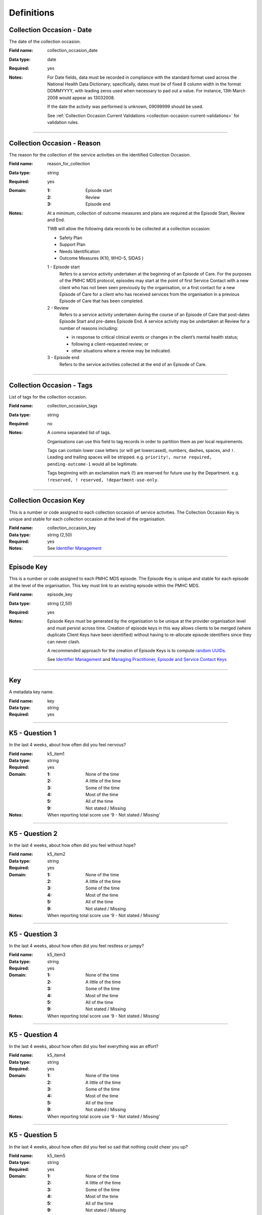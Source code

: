 Definitions
-----------

.. _dfn-collection_occasion_date:

Collection Occasion - Date
^^^^^^^^^^^^^^^^^^^^^^^^^^

The date of the collection occasion.

:Field name: collection_occasion_date

:Data type: date

:Required: yes

:Notes:
  For Date fields, data must be recorded in compliance with the standard format
  used across the National Health Data Dictionary; specifically, dates must be
  of fixed 8 column width in the format DDMMYYYY, with leading zeros used when
  necessary to pad out a value. For instance, 13th March 2008 would appear as
  13032008.
  
  If the date the activity was performed is unknown, 09099999 should be used.
  
  See :ref:`Collection Occasion Current Validations <collection-occasion-current-validations>` for validation rules.
  

----------

.. _dfn-reason_for_collection:

Collection Occasion - Reason
^^^^^^^^^^^^^^^^^^^^^^^^^^^^

The reason for the collection of the service activities on the identified Collection Occasion.

:Field name: reason_for_collection

:Data type: string

:Required: yes

:Domain:
  :1: Episode start
  :2: Review
  :3: Episode end

:Notes:
  At a minimum, collection of outcome measures and plans are required at the
  Episode Start, Review and End.
  
  TWB will allow the following data records to be collected at a collection occasion:
  
  *	Safety Plan
  *	Support Plan
  *	Needs Identification
  * Outcome Measures (K10, WHO-5, SIDAS )
  
  1 - Episode start
    Refers to a service activity undertaken at the beginning of an Episode of
    Care. For the purposes of the PMHC MDS protocol, episodes may start at the
    point of first Service Contact with a new client who has not been seen
    previously by the organisation, or a first contact for a new Episode of
    Care for a client who has received services from the organisation in a
    previous Episode of Care that has been completed.
  
  2 - Review
    Refers to a service activity undertaken during the course of an Episode of
    Care that post-dates Episode Start and pre-dates Episode End. A service
    activity may be undertaken at Review for a number of reasons including:
  
    - in response to critical clinical events or changes in the client’s mental
      health status;
    - following a client-requested review; or
    - other situations where a review may be indicated.
  
  3 - Episode end
    Refers to the service activities collected at the end of an Episode of Care.
  

----------

.. _dfn-collection_occasion_tags:

Collection Occasion - Tags
^^^^^^^^^^^^^^^^^^^^^^^^^^

List of tags for the collection occasion.

:Field name: collection_occasion_tags

:Data type: string

:Required: no

:Notes:
  A comma separated list of tags.
  
  Organisations can use this field to tag records in order to partition them as
  per local requirements.
  
  Tags can contain lower case letters (or will get lowercased), numbers, dashes,
  spaces, and ``!``. Leading and trailing spaces will be stripped. e.g. ``priority!,
  nurse required, pending-outcome-1`` would all be legitimate.
  
  Tags beginning with an exclamation mark (!) are reserved for future use by the
  Department. e.g. ``!reserved, ! reserved, !department-use-only``.
  

----------

.. _dfn-collection_occasion_key:

Collection Occasion Key
^^^^^^^^^^^^^^^^^^^^^^^

This is a number or code assigned to each collection occasion of service activities. The Collection Occasion Key is unique and stable for each collection occasion at the level of the organisation.

:Field name: collection_occasion_key

:Data type: string (2,50)

:Required: yes

:Notes:
  See `Identifier Management <https://docs.pmhc-mds.com/projects/data-specification/en/v2/identifier-management.html#identifier-management>`_
  

----------

.. _dfn-episode_key:

Episode Key
^^^^^^^^^^^

This is a number or code assigned to each PMHC MDS episode. The Episode Key is unique and stable for each episode at the level of the organisation. This key must link to an existing episode within the PMHC MDS.

:Field name: episode_key

:Data type: string (2,50)

:Required: yes

:Notes:
  Episode Keys must be generated by the organisation to be unique at the provider
  organisation level and must persist across time. Creation of episode keys in
  this way allows clients to be merged (where duplicate Client Keys have been
  identified) without having to re-allocate episode identifiers since they can
  never clash.
  
  A recommended approach for the creation of Episode Keys is to compute `random
  UUIDs <https://en.wikipedia.org/wiki/Universally_unique_identifier>`_.
  
  See `Identifier Management <https://docs.pmhc-mds.com/projects/data-specification/en/v2/identifier-management.html#identifier-management>`_
  and `Managing Practitioner, Episode and Service Contact Keys <https://docs.pmhc-mds.com/projects/data-specification/en/v2/identifier-management.html#managing-practitioner-episode-and-service-contact-keys>`_
  

----------

.. _dfn-key:

Key
^^^

A metadata key name.

:Field name: key

:Data type: string

:Required: yes

----------

.. _dfn-k5_item1:

K5 - Question 1
^^^^^^^^^^^^^^^

In the last 4 weeks, about how often did you feel nervous?

:Field name: k5_item1

:Data type: string

:Required: yes

:Domain:
  :1: None of the time
  :2: A little of the time
  :3: Some of the time
  :4: Most of the time
  :5: All of the time
  :9: Not stated / Missing

:Notes:
  When reporting total score use ‘9 - Not stated / Missing’ 
  

----------

.. _dfn-k5_item2:

K5 - Question 2
^^^^^^^^^^^^^^^

In the last 4 weeks, about how often did you feel without hope?

:Field name: k5_item2

:Data type: string

:Required: yes

:Domain:
  :1: None of the time
  :2: A little of the time
  :3: Some of the time
  :4: Most of the time
  :5: All of the time
  :9: Not stated / Missing

:Notes:
  When reporting total score use ‘9 - Not stated / Missing’ 
  

----------

.. _dfn-k5_item3:

K5 - Question 3
^^^^^^^^^^^^^^^

In the last 4 weeks, about how often did you feel restless or jumpy?

:Field name: k5_item3

:Data type: string

:Required: yes

:Domain:
  :1: None of the time
  :2: A little of the time
  :3: Some of the time
  :4: Most of the time
  :5: All of the time
  :9: Not stated / Missing

:Notes:
  When reporting total score use ‘9 - Not stated / Missing’ 
  

----------

.. _dfn-k5_item4:

K5 - Question 4
^^^^^^^^^^^^^^^

In the last 4 weeks, about how often did you feel everything was an effort?

:Field name: k5_item4

:Data type: string

:Required: yes

:Domain:
  :1: None of the time
  :2: A little of the time
  :3: Some of the time
  :4: Most of the time
  :5: All of the time
  :9: Not stated / Missing

:Notes:
  When reporting total score use ‘9 - Not stated / Missing’ 
  

----------

.. _dfn-k5_item5:

K5 - Question 5
^^^^^^^^^^^^^^^

In the last 4 weeks, about how often did you feel so sad that nothing could cheer you up?

:Field name: k5_item5

:Data type: string

:Required: yes

:Domain:
  :1: None of the time
  :2: A little of the time
  :3: Some of the time
  :4: Most of the time
  :5: All of the time
  :9: Not stated / Missing

:Notes:
  When reporting total score use ‘9 - Not stated / Missing’ 
  

----------

.. _dfn-k5_score:

K5 - Score
^^^^^^^^^^

The overall K5 score.

:Field name: k5_score

:Data type: integer

:Required: yes

:Domain:
  5 - 25, 99 = Not stated / Missing

:Notes:
  The K5 Total score is based on the sum of K5 item 1 through 5 (range: 5-25).
  
  The Total score is computed as the sum of the item scores. If any item has not
  been completed (that is, has not been coded 1, 2, 3, 4, 5), it is excluded from
  the calculation and not counted as a valid item. If any item is missing, the
  Total Score is set as missing.
  
  For the Total score, the missing value used should be 99.
  
  When reporting individual item scores use ‘99 - Not stated / Missing’
  

----------

.. _dfn-k5_tags:

K5 - Tags
^^^^^^^^^

List of tags for the collection occasion.

:Field name: k5_tags

:Data type: string

:Required: no

:Notes:
  A comma separated list of tags.
  
  Organisations can use this field to tag records in order to partition them as
  per local requirements.
  
  Tags can contain lower case letters (or will get lowercased), numbers, dashes,
  spaces, and ``!``. Leading and trailing spaces will be stripped. e.g. ``priority!,
  nurse required, pending-outcome-1`` would all be legitimate.
  
  Tags beginning with an exclamation mark (!) are reserved for future use by the
  Department. e.g. ``!reserved, ! reserved, !department-use-only``.
  

----------

.. _dfn-k10p_item1:

K10+ - Question 1
^^^^^^^^^^^^^^^^^

In the past 4 weeks, about how often did you feel tired out for no good reason?

:Field name: k10p_item1

:Data type: string

:Required: yes

:Domain:
  :1: None of the time
  :2: A little of the time
  :3: Some of the time
  :4: Most of the time
  :5: All of the time
  :9: Not stated / Missing

:Notes:
  When reporting total score use ‘9 - Not stated / Missing’ 
  

----------

.. _dfn-k10p_item2:

K10+ - Question 2
^^^^^^^^^^^^^^^^^

In the past 4 weeks, about how often did you feel nervous?

:Field name: k10p_item2

:Data type: string

:Required: yes

:Domain:
  :1: None of the time
  :2: A little of the time
  :3: Some of the time
  :4: Most of the time
  :5: All of the time
  :9: Not stated / Missing

:Notes:
  When reporting total score use ‘9 - Not stated / Missing’ 
  

----------

.. _dfn-k10p_item3:

K10+ - Question 3
^^^^^^^^^^^^^^^^^

In the past 4 weeks, about how often did you feel so nervous that nothing could calm you down?

:Field name: k10p_item3

:Data type: string

:Required: yes

:Domain:
  :1: None of the time
  :2: A little of the time
  :3: Some of the time
  :4: Most of the time
  :5: All of the time
  :9: Not stated / Missing

:Notes:
  When reporting total score use ‘9 - Not stated / Missing’ 
  

----------

.. _dfn-k10p_item4:

K10+ - Question 4
^^^^^^^^^^^^^^^^^

In the past 4 weeks, how often did you feel hopeless?

:Field name: k10p_item4

:Data type: string

:Required: yes

:Domain:
  :1: None of the time
  :2: A little of the time
  :3: Some of the time
  :4: Most of the time
  :5: All of the time
  :9: Not stated / Missing

:Notes:
  When reporting total score use ‘9 - Not stated / Missing’ 
  

----------

.. _dfn-k10p_item5:

K10+ - Question 5
^^^^^^^^^^^^^^^^^

In the past 4 weeks, how often did you feel restless or fidgety?

:Field name: k10p_item5

:Data type: string

:Required: yes

:Domain:
  :1: None of the time
  :2: A little of the time
  :3: Some of the time
  :4: Most of the time
  :5: All of the time
  :9: Not stated / Missing

:Notes:
  When reporting total score use ‘9 - Not stated / Missing’ 
  

----------

.. _dfn-k10p_item6:

K10+ - Question 6
^^^^^^^^^^^^^^^^^

In the past 4 weeks, how often did you feel so restless you could not sit still?

:Field name: k10p_item6

:Data type: string

:Required: yes

:Domain:
  :1: None of the time
  :2: A little of the time
  :3: Some of the time
  :4: Most of the time
  :5: All of the time
  :9: Not stated / Missing

:Notes:
  When reporting total score use ‘9 - Not stated / Missing’ 
  

----------

.. _dfn-k10p_item7:

K10+ - Question 7
^^^^^^^^^^^^^^^^^

In the past 4 weeks, how often did you feel depressed?

:Field name: k10p_item7

:Data type: string

:Required: yes

:Domain:
  :1: None of the time
  :2: A little of the time
  :3: Some of the time
  :4: Most of the time
  :5: All of the time
  :9: Not stated / Missing

:Notes:
  When reporting total score use ‘9 - Not stated / Missing’ 
  

----------

.. _dfn-k10p_item8:

K10+ - Question 8
^^^^^^^^^^^^^^^^^

In the past 4 weeks, how often did you feel that everything was an effort?

:Field name: k10p_item8

:Data type: string

:Required: yes

:Domain:
  :1: None of the time
  :2: A little of the time
  :3: Some of the time
  :4: Most of the time
  :5: All of the time
  :9: Not stated / Missing

:Notes:
  When reporting total score use ‘9 - Not stated / Missing’ 
  

----------

.. _dfn-k10p_item9:

K10+ - Question 9
^^^^^^^^^^^^^^^^^

In the past 4 weeks, how often did you feel so sad that nothing could cheer you up?

:Field name: k10p_item9

:Data type: string

:Required: yes

:Domain:
  :1: None of the time
  :2: A little of the time
  :3: Some of the time
  :4: Most of the time
  :5: All of the time
  :9: Not stated / Missing

:Notes:
  When reporting total score use ‘9 - Not stated / Missing’ 
  

----------

.. _dfn-k10p_item10:

K10+ - Question 10
^^^^^^^^^^^^^^^^^^

In the past 4 weeks, how often did you feel worthless?

:Field name: k10p_item10

:Data type: string

:Required: yes

:Domain:
  :1: None of the time
  :2: A little of the time
  :3: Some of the time
  :4: Most of the time
  :5: All of the time
  :9: Not stated / Missing

:Notes:
  When reporting total score use ‘9 - Not stated / Missing’ 
  

----------

.. _dfn-k10p_item11:

K10+ - Question 11
^^^^^^^^^^^^^^^^^^

In the past four weeks, how many days were you totally unable to work, study or manage your day to day activities because of these feelings?

:Field name: k10p_item11

:Data type: integer

:Required: yes

:Domain:
  0 - 28, 99 = Not stated / Missing

:Notes:
  When the client's responses to Q1-10 are all recorded as 1 'None of the time', 
  they are not required to answer questions 11-14. Where this question has not been
  answered a response of '99 - Not stated / Missing' should be selected.
  

----------

.. _dfn-k10p_item12:

K10+ - Question 12
^^^^^^^^^^^^^^^^^^

Aside from those days, in the past four weeks, how many days were you able to work or study or manage your day to day activities, but had to cut down on what you did because of these feelings?

:Field name: k10p_item12

:Data type: integer

:Required: yes

:Domain:
  0 - 28, 99 = Not stated / Missing

:Notes:
  When the client's responses to Q1-10 are all recorded as 1 'None of the time',
  they are not required to answer questions 11-14. Where this question has not been
  answered a response of '99 - Not stated / Missing' should be selected.
  

----------

.. _dfn-k10p_item13:

K10+ - Question 13
^^^^^^^^^^^^^^^^^^

In the past four weeks, how many times have you seen a doctor or any other health professional about these feelings?

:Field name: k10p_item13

:Data type: integer

:Required: yes

:Domain:
  0 - 89, 99 = Not stated / Missing

:Notes:
  When the client's responses to Q1-10 are all recorded as 1 'None of the time',
  they are not required to answer questions 11-14. Where this question has not been
  answered a response of '99 - Not stated / Missing' should be selected.
  

----------

.. _dfn-k10p_item14:

K10+ - Question 14
^^^^^^^^^^^^^^^^^^

In the past four weeks, how often have physical health problems been the main cause of these feelings?

:Field name: k10p_item14

:Data type: string

:Required: yes

:Domain:
  :1: None of the time
  :2: A little of the time
  :3: Some of the time
  :4: Most of the time
  :5: All of the time
  :9: Not stated / Missing

:Notes:
  When the client's responses to Q1-10 are all recorded as 1 'None of the time',
  they are not required to answer questions 11-14. Where this question has not been
  answered a response of '99 - Not stated / Missing' should be selected.
  

----------

.. _dfn-k10p_score:

K10+ - Score
^^^^^^^^^^^^

The overall K10 score.

:Field name: k10p_score

:Data type: integer

:Required: yes

:Domain:
  10 - 50, 99 = Not stated / Missing

:Notes:
  The K10 Total score is based on the sum of K10 item 01 through 10 (range: 10-50).
  Items 11 through 14 are excluded from the total because they are separate
  measures of disability associated with the problems referred to in the preceding
  ten items.
  
  The Total score is computed as the sum of the scores for items 1 to 10. If any
  item has not been completed (that is, has not been coded 1, 2, 3, 4, 5), it is
  excluded from the total with the proviso that a competed K10 with more than one
  missing item is regarded as invalid.
  
  If more than one item of items 1 to 10 are missing, the Total Score is set as
  missing. Where this is the case, the missing value used should be 99.
  
  When reporting individual item scores use ‘99 - Not stated / Missing’.
  

----------

.. _dfn-k10p_tags:

K10+ - Tags
^^^^^^^^^^^

List of tags for the collection occasion.

:Field name: k10p_tags

:Data type: string

:Required: no

:Notes:
  A comma separated list of tags.
  
  Organisations can use this field to tag records in order to partition them as
  per local requirements.
  
  Tags can contain lower case letters (or will get lowercased), numbers, dashes,
  spaces, and ``!``. Leading and trailing spaces will be stripped. e.g. ``priority!,
  nurse required, pending-outcome-1`` would all be legitimate.
  
  Tags beginning with an exclamation mark (!) are reserved for future use by the
  Department. e.g. ``!reserved, ! reserved, !department-use-only``.
  

----------

.. _dfn-measure_key:

Measure Key
^^^^^^^^^^^

This is a number or code assigned to each instance of a measure. The Measure Key is unique and stable for each instance of a measure at the level of the organisation.

:Field name: measure_key

:Data type: string (2,50)

:Required: yes

:Notes:
  See `Identifier Management <https://docs.pmhc-mds.com/projects/data-specification/en/v2/identifier-management.html#identifier-management>`_
  

----------

.. _dfn-organisation_path:

Organisation Path
^^^^^^^^^^^^^^^^^

A sequence of colon separated Organisation Keys that fully specifies the Provider Organisation providing a service to the client.

:Field name: organisation_path

:Data type: string

:Required: yes

:Notes:
  A combination of the Primary Health Network's (PHN's) Organisation Key and the
  Provider Organisation's Organisation Key separated by a colon.
  
  Here is an example organisation structure showing the Organisation Path for each organisation:
  
  +------------------+-------------------------------+---------------------------------------------+----------------------------+-------------------+
  | Organisation Key | Organisation Name             | Organisation Type                           | Commissioning Organisation | Organisation Path |
  +==================+===============================+=============================================+============================+===================+
  | PHN999           | Test PHN                      | Primary Health Network                      | None                       | PHN999            |
  +------------------+-------------------------------+---------------------------------------------+----------------------------+-------------------+
  | PO101            | Test Provider Organisation    | Private Allied Health Professional Practice | PHN999                     | PHN999:PO101      |
  +------------------+-------------------------------+---------------------------------------------+----------------------------+-------------------+
  

----------

.. _dfn-practitioner_key:

Practitioner Key
^^^^^^^^^^^^^^^^

A unique identifier for a practitioner within the provider organisation.

:Field name: practitioner_key

:Data type: string (2,50)

:Required: yes

----------

.. _dfn-sdq_version:

SDQ Collection Occasion - Version
^^^^^^^^^^^^^^^^^^^^^^^^^^^^^^^^^

The version of the SDQ collected.

:Field name: sdq_version

:Data type: string

:Required: yes

:Domain:
  :PC101: Parent Report Measure 4-10 yrs, Baseline version, Australian Version 1
  :PC201: Parent Report Measure 4-10 yrs, Follow Up version, Australian Version 1
  :PY101: Parent Report Measure 11-17 yrs, Baseline version, Australian Version 1
  :PY201: Parent Report Measure 11-17 yrs, Follow Up version, Australian Version 1
  :YR101: Self report Version, 11-17 years, Baseline version, Australian Version 1
  :YR201: Self report Version, 11-17 years, Follow Up version, Australian Version 1

:Notes:
  Domain values align with those collected in the NOCC dataset as defined at
  https://webval.validator.com.au/spec/NOCC/current/SDQ/SDQVer
  

----------

.. _dfn-sdq_conduct_problem:

SDQ - Conduct Problem Scale
^^^^^^^^^^^^^^^^^^^^^^^^^^^


:Field name: sdq_conduct_problem

:Data type: integer

:Required: yes

:Domain:
  0 - 10, 99 = Not stated / Missing

:Notes:
  See `SDQ items and Scale Summary scores <https://docs.pmhc-mds.com/projects/data-specification/en/latest/data-model-and-specifications.html#scoring-the-sdq>`_ for instructions on scoring the Conduct Problem Scale.
  
  When reporting individual item scores use ‘99 - Not stated / Missing’.
  

----------

.. _dfn-sdq_emotional_symptoms:

SDQ - Emotional Symptoms Scale
^^^^^^^^^^^^^^^^^^^^^^^^^^^^^^


:Field name: sdq_emotional_symptoms

:Data type: integer

:Required: yes

:Domain:
  0 - 10, 99 = Not stated / Missing

:Notes:
  See `SDQ items and Scale Summary scores <https://docs.pmhc-mds.com/projects/data-specification/en/latest/data-model-and-specifications.html#scoring-the-sdq>`_ for instructions on scoring the Emotional Symptoms Scale.
  
  When reporting individual item scores use ‘99 - Not stated / Missing’.
  

----------

.. _dfn-sdq_hyperactivity:

SDQ - Hyperactivity Scale
^^^^^^^^^^^^^^^^^^^^^^^^^


:Field name: sdq_hyperactivity

:Data type: integer

:Required: yes

:Domain:
  0 - 10, 99 = Not stated / Missing

:Notes:
  See `SDQ items and Scale Summary scores <https://docs.pmhc-mds.com/projects/data-specification/en/latest/data-model-and-specifications.html#scoring-the-sdq>`_ for instructions on scoring the Hyperactivity Scale.
  
  When reporting individual item scores use ‘99 - Not stated / Missing’.
  

----------

.. _dfn-sdq_impact:

SDQ - Impact Score
^^^^^^^^^^^^^^^^^^


:Field name: sdq_impact

:Data type: integer

:Required: yes

:Domain:
  0 - 10, 99 = Not stated / Missing

:Notes:
  See `SDQ items and Scale Summary scores <https://docs.pmhc-mds.com/projects/data-specification/en/latest/data-model-and-specifications.html#scoring-the-sdq>`_ for instructions on scoring the Impact Score.
  
  When reporting individual item scores use ‘99 - Not stated / Missing’.
  

----------

.. _dfn-sdq_peer_problem:

SDQ - Peer Problem Scale
^^^^^^^^^^^^^^^^^^^^^^^^


:Field name: sdq_peer_problem

:Data type: integer

:Required: yes

:Domain:
  0 - 10, 99 = Not stated / Missing

:Notes:
  See `SDQ items and Scale Summary scores <https://docs.pmhc-mds.com/projects/data-specification/en/latest/data-model-and-specifications.html#scoring-the-sdq>`_ for instructions on scoring the Peer Problem Scale.
  
  When reporting individual item scores use ‘99 - Not stated / Missing’.
  

----------

.. _dfn-sdq_prosocial:

SDQ - Prosocial Scale
^^^^^^^^^^^^^^^^^^^^^


:Field name: sdq_prosocial

:Data type: integer

:Required: yes

:Domain:
  0 - 10, 99 = Not stated / Missing

:Notes:
  See `SDQ items and Scale Summary scores <https://docs.pmhc-mds.com/projects/data-specification/en/latest/data-model-and-specifications.html#scoring-the-sdq>`_ for instructions on scoring the Prosocial Scale.
  
  When reporting individual item scores use ‘99 - Not stated / Missing’.
  

----------

.. _dfn-sdq_item1:

SDQ - Question 1
^^^^^^^^^^^^^^^^

Parent Report: Considerate of other people's feelings.

Youth Self Report: I try to be nice to other people. I care about their feelings.

:Field name: sdq_item1

:Data type: string

:Required: yes

:Domain:
  :0: Not True
  :1: Somewhat True
  :2: Certainly True
  :7: Unable to rate (insufficient information)
  :9: Not stated / Missing

:Notes:
  Required Versions: All
  
  When reporting subscale and total scores use ‘9 - Not stated / Missing’.
  

----------

.. _dfn-sdq_item2:

SDQ - Question 2
^^^^^^^^^^^^^^^^

Parent Report: Restless, overactive, cannot stay still for long.

Youth Self Report: I am restless, I cannot stay still for long.

:Field name: sdq_item2

:Data type: string

:Required: yes

:Domain:
  :0: Not True
  :1: Somewhat True
  :2: Certainly True
  :7: Unable to rate (insufficient information)
  :9: Not stated / Missing

:Notes:
  Required Versions: All
  
  When reporting subscale and total scores use ‘9 - Not stated / Missing’.
  

----------

.. _dfn-sdq_item3:

SDQ - Question 3
^^^^^^^^^^^^^^^^

Parent Report: Often complains of headaches, stomach-aches or sickness.

Youth Self Report: I get a lot of headaches, stomach-aches or sickness.

:Field name: sdq_item3

:Data type: string

:Required: yes

:Domain:
  :0: Not True
  :1: Somewhat True
  :2: Certainly True
  :7: Unable to rate (insufficient information)
  :9: Not stated / Missing

:Notes:
  Required Versions: All
  
  When reporting subscale and total scores use ‘9 - Not stated / Missing’.
  

----------

.. _dfn-sdq_item4:

SDQ - Question 4
^^^^^^^^^^^^^^^^

Parent Report: Shares readily with other children {for example toys, treats, pencils} / young people {for example CDs, games, food}.

Youth Self Report: I usually share with others, for examples CDs, games, food.

:Field name: sdq_item4

:Data type: string

:Required: yes

:Domain:
  :0: Not True
  :1: Somewhat True
  :2: Certainly True
  :7: Unable to rate (insufficient information)
  :9: Not stated / Missing

:Notes:
  Required Versions: All
  
  When reporting subscale and total scores use ‘9 - Not stated / Missing’.
  

----------

.. _dfn-sdq_item5:

SDQ - Question 5
^^^^^^^^^^^^^^^^

Parent Report: Often loses temper.

Youth Self Report: I get very angry and often lose my temper.

:Field name: sdq_item5

:Data type: string

:Required: yes

:Domain:
  :0: Not True
  :1: Somewhat True
  :2: Certainly True
  :7: Unable to rate (insufficient information)
  :9: Not stated / Missing

:Notes:
  Required Versions: All
  
  When reporting subscale and total scores use ‘9 - Not stated / Missing’.
  

----------

.. _dfn-sdq_item6:

SDQ - Question 6
^^^^^^^^^^^^^^^^

Parent Report: {Rather solitary, prefers to play alone} / {would rather be alone than with other young people}.

Youth Self Report: I would rather be alone than with people of my age.

:Field name: sdq_item6

:Data type: string

:Required: yes

:Domain:
  :0: Not True
  :1: Somewhat True
  :2: Certainly True
  :7: Unable to rate (insufficient information)
  :9: Not stated / Missing

:Notes:
  Required Versions: All
  
  When reporting subscale and total scores use ‘9 - Not stated / Missing’.
  

----------

.. _dfn-sdq_item7:

SDQ - Question 7
^^^^^^^^^^^^^^^^

Parent Report: {Generally well behaved} / {Usually does what adults requests}.

Youth Self Report: I usually do as I am told.

:Field name: sdq_item7

:Data type: string

:Required: yes

:Domain:
  :0: Not True
  :1: Somewhat True
  :2: Certainly True
  :7: Unable to rate (insufficient information)
  :9: Not stated / Missing

:Notes:
  Required Versions: All
  
  When reporting subscale and total scores use ‘9 - Not stated / Missing’.
  

----------

.. _dfn-sdq_item8:

SDQ - Question 8
^^^^^^^^^^^^^^^^

Parent Report: Many worries or often seems worried.

Youth Self Report: I worry a lot.

:Field name: sdq_item8

:Data type: string

:Required: yes

:Domain:
  :0: Not True
  :1: Somewhat True
  :2: Certainly True
  :7: Unable to rate (insufficient information)
  :9: Not stated / Missing

:Notes:
  Required Versions: All
  
  When reporting subscale and total scores use ‘9 - Not stated / Missing’.
  

----------

.. _dfn-sdq_item9:

SDQ - Question 9
^^^^^^^^^^^^^^^^

Parent Report: Helpful if someone is hurt, upset or feeling ill.

Youth Self Report: I am helpful if someone is hurt, upset or feeling ill.

:Field name: sdq_item9

:Data type: string

:Required: yes

:Domain:
  :0: Not True
  :1: Somewhat True
  :2: Certainly True
  :7: Unable to rate (insufficient information)
  :9: Not stated / Missing

:Notes:
  Required Versions: All
  
  When reporting subscale and total scores use ‘9 - Not stated / Missing’.
  

----------

.. _dfn-sdq_item10:

SDQ - Question 10
^^^^^^^^^^^^^^^^^

Parent Report: Constantly fidgeting or squirming.

Youth Self Report: I am constantly fidgeting or squirming.

:Field name: sdq_item10

:Data type: string

:Required: yes

:Domain:
  :0: Not True
  :1: Somewhat True
  :2: Certainly True
  :7: Unable to rate (insufficient information)
  :9: Not stated / Missing

:Notes:
  Required Versions: All
  
  When reporting subscale and total scores use ‘9 - Not stated / Missing’.
  

----------

.. _dfn-sdq_item11:

SDQ - Question 11
^^^^^^^^^^^^^^^^^

Parent Report: Has at least one good friend.

Youth Self Report: I have one good friend or more.

:Field name: sdq_item11

:Data type: string

:Required: yes

:Domain:
  :0: Not True
  :1: Somewhat True
  :2: Certainly True
  :7: Unable to rate (insufficient information)
  :9: Not stated / Missing

:Notes:
  Required Versions: All
  
  When reporting subscale and total scores use ‘9 - Not stated / Missing’.
  

----------

.. _dfn-sdq_item12:

SDQ - Question 12
^^^^^^^^^^^^^^^^^

Parent Report: Often fights with other {children} or bullies them / {young people}.

Youth Self Report: I fight a lot. I can make other people do what I want.

:Field name: sdq_item12

:Data type: string

:Required: yes

:Domain:
  :0: Not True
  :1: Somewhat True
  :2: Certainly True
  :7: Unable to rate (insufficient information)
  :9: Not stated / Missing

:Notes:
  Required Versions: All
  
  When reporting subscale and total scores use ‘9 - Not stated / Missing’.
  

----------

.. _dfn-sdq_item13:

SDQ - Question 13
^^^^^^^^^^^^^^^^^

Parent Report: Often unhappy, depressed or tearful.

Youth Self Report: I am often unhappy, depressed or tearful.

:Field name: sdq_item13

:Data type: string

:Required: yes

:Domain:
  :0: Not True
  :1: Somewhat True
  :2: Certainly True
  :7: Unable to rate (insufficient information)
  :9: Not stated / Missing

:Notes:
  Required Versions: All
  
  When reporting subscale and total scores use ‘9 - Not stated / Missing’.
  

----------

.. _dfn-sdq_item14:

SDQ - Question 14
^^^^^^^^^^^^^^^^^

Parent Report: Generally liked by other {children} / {young people}

Youth Self Report: Other people my age generally like me.

:Field name: sdq_item14

:Data type: string

:Required: yes

:Domain:
  :0: Not True
  :1: Somewhat True
  :2: Certainly True
  :7: Unable to rate (insufficient information)
  :9: Not stated / Missing

:Notes:
  Required Versions: All
  
  When reporting subscale and total scores use ‘9 - Not stated / Missing’.
  

----------

.. _dfn-sdq_item15:

SDQ - Question 15
^^^^^^^^^^^^^^^^^

Parent Report: Easily distracted, concentration wanders.

Youth Self Report: I am easily distracted, I find it difficult to concentrate.

:Field name: sdq_item15

:Data type: string

:Required: yes

:Domain:
  :0: Not True
  :1: Somewhat True
  :2: Certainly True
  :7: Unable to rate (insufficient information)
  :9: Not stated / Missing

:Notes:
  Required Versions: All
  
  When reporting subscale and total scores use ‘9 - Not stated / Missing’.
  

----------

.. _dfn-sdq_item16:

SDQ - Question 16
^^^^^^^^^^^^^^^^^

Parent Report: Nervous or {clingy} in new situations, easily loses confidence {omit clingy in PY}.

Youth Self Report: I am nervous in new situations. I easily lose confidence.

:Field name: sdq_item16

:Data type: string

:Required: yes

:Domain:
  :0: Not True
  :1: Somewhat True
  :2: Certainly True
  :7: Unable to rate (insufficient information)
  :9: Not stated / Missing

:Notes:
  Required Versions: All
  
  When reporting subscale and total scores use ‘9 - Not stated / Missing’.
  

----------

.. _dfn-sdq_item17:

SDQ - Question 17
^^^^^^^^^^^^^^^^^

Parent Report: Kind to younger children.

Youth Self Report: I am kind to younger people.

:Field name: sdq_item17

:Data type: string

:Required: yes

:Domain:
  :0: Not True
  :1: Somewhat True
  :2: Certainly True
  :7: Unable to rate (insufficient information)
  :9: Not stated / Missing

:Notes:
  Required Versions: All
  
  When reporting subscale and total scores use ‘9 - Not stated / Missing’.
  

----------

.. _dfn-sdq_item18:

SDQ - Question 18
^^^^^^^^^^^^^^^^^

Parent Report: Often lies or cheats.

Youth Self Report: I am often accused of lying or cheating.

:Field name: sdq_item18

:Data type: string

:Required: yes

:Domain:
  :0: Not True
  :1: Somewhat True
  :2: Certainly True
  :7: Unable to rate (insufficient information)
  :9: Not stated / Missing

:Notes:
  Required Versions: All
  
  When reporting subscale and total scores use ‘9 - Not stated / Missing’.
  

----------

.. _dfn-sdq_item19:

SDQ - Question 19
^^^^^^^^^^^^^^^^^

Parent Report: Picked on or bullied by {children} / {youth}.

Youth Self Report: Other children or young people pick on me or bully me.

:Field name: sdq_item19

:Data type: string

:Required: yes

:Domain:
  :0: Not True
  :1: Somewhat True
  :2: Certainly True
  :7: Unable to rate (insufficient information)
  :9: Not stated / Missing

:Notes:
  Required Versions: All
  
  When reporting subscale and total scores use ‘9 - Not stated / Missing’.
  

----------

.. _dfn-sdq_item20:

SDQ - Question 20
^^^^^^^^^^^^^^^^^

Parent Report: Often volunteers to help others (parents, teachers, {other} children) / Omit 'other' in PY.

Youth Self Report: I often volunteer to help others (parents, teachers, children).

:Field name: sdq_item20

:Data type: string

:Required: yes

:Domain:
  :0: Not True
  :1: Somewhat True
  :2: Certainly True
  :7: Unable to rate (insufficient information)
  :9: Not stated / Missing

:Notes:
  Required Versions: All
  
  When reporting subscale and total scores use ‘9 - Not stated / Missing’.
  

----------

.. _dfn-sdq_item21:

SDQ - Question 21
^^^^^^^^^^^^^^^^^

Parent Report: Thinks things out before acting.

Youth Self Report: I think before I do things.

:Field name: sdq_item21

:Data type: string

:Required: yes

:Domain:
  :0: Not True
  :1: Somewhat True
  :2: Certainly True
  :7: Unable to rate (insufficient information)
  :9: Not stated / Missing

:Notes:
  Required Versions: All
  
  When reporting subscale and total scores use ‘9 - Not stated / Missing’.
  

----------

.. _dfn-sdq_item22:

SDQ - Question 22
^^^^^^^^^^^^^^^^^

Parent Report: Steals from home, school or elsewhere.

Youth Self Report: I take things that are not mine from home, school or elsewhere.

:Field name: sdq_item22

:Data type: string

:Required: yes

:Domain:
  :0: Not True
  :1: Somewhat True
  :2: Certainly True
  :7: Unable to rate (insufficient information)
  :9: Not stated / Missing

:Notes:
  Required Versions: All
  
  When reporting subscale and total scores use ‘9 - Not stated / Missing’.
  

----------

.. _dfn-sdq_item23:

SDQ - Question 23
^^^^^^^^^^^^^^^^^

Parent Report: Gets along better with adults than with other {children} / {youth}.

Youth Self Report: I get along better with adults than with people my own age.

:Field name: sdq_item23

:Data type: string

:Required: yes

:Domain:
  :0: Not True
  :1: Somewhat True
  :2: Certainly True
  :7: Unable to rate (insufficient information)
  :9: Not stated / Missing

:Notes:
  Required Versions: All
  
  When reporting subscale and total scores use ‘9 - Not stated / Missing’.
  

----------

.. _dfn-sdq_item24:

SDQ - Question 24
^^^^^^^^^^^^^^^^^

Parent Report: Many fears, easily scared.

Youth Self Report: I have many fears, I am easily scared.

:Field name: sdq_item24

:Data type: string

:Required: yes

:Domain:
  :0: Not True
  :1: Somewhat True
  :2: Certainly True
  :7: Unable to rate (insufficient information)
  :9: Not stated / Missing

:Notes:
  Required Versions: All
  
  When reporting subscale and total scores use ‘9 - Not stated / Missing’.
  

----------

.. _dfn-sdq_item25:

SDQ - Question 25
^^^^^^^^^^^^^^^^^

Parent Report: Good attention span sees chores or homework through to the end.

Youth Self Report: I finish the work I'm doing. My attention is good.

:Field name: sdq_item25

:Data type: string

:Required: yes

:Domain:
  :0: Not True
  :1: Somewhat True
  :2: Certainly True
  :7: Unable to rate (insufficient information)
  :9: Not stated / Missing

:Notes:
  Required Versions: All
  
  When reporting subscale and total scores use ‘9 - Not stated / Missing’.
  

----------

.. _dfn-sdq_item26:

SDQ - Question 26
^^^^^^^^^^^^^^^^^

Parent Report: Overall, do you think that your child has difficulties in any of the following areas: emotions, concentration, behaviour or being able to get along with other people?

Youth Self Report: Overall, do you think that you have difficulties in any of the following areas: emotions, concentration, behaviour or being able to get along with other people?

:Field name: sdq_item26

:Data type: string

:Required: yes

:Domain:
  :0: No
  :1: Yes - minor difficulties
  :2: Yes - definite difficulties
  :3: Yes - severe difficulties
  :7: Unable to rate (insufficient information)
  :9: Not stated / Missing

:Notes:
  Required Versions: All
  
  When reporting subscale and total scores use ‘9 - Not stated / Missing’.
  

----------

.. _dfn-sdq_item27:

SDQ - Question 27
^^^^^^^^^^^^^^^^^

Parent Report: How long have these difficulties been present?

Youth Self Report: How long have these difficulties been present?

:Field name: sdq_item27

:Data type: string

:Required: yes

:Domain:
  :0: Less than a month
  :1: 1-5 months
  :2: 6-12 months
  :3: Over a year
  :7: Unable to rate (insufficient information)
  :8: Not applicable (collection not required - item not included in the version collected, or SDQ Item 26 = 0)
  :9: Not stated / Missing

:Notes:
  Required Versions:
  - PC101
  - PY101
  - YR101
  
  When reporting subscale and total scores use ‘9 - Not stated / Missing’.
  

----------

.. _dfn-sdq_item28:

SDQ - Question 28
^^^^^^^^^^^^^^^^^

Parent Report: Do the difficulties upset or distress your child?

Youth Self Report: Do the difficulties upset or distress you?

:Field name: sdq_item28

:Data type: string

:Required: yes

:Domain:
  :0: Not at all
  :1: A little
  :2: A medium amount
  :3: A great deal
  :7: Unable to rate (insufficient information)
  :8: Not applicable (collection not required - item not included in the version collected, or SDQ Item 26 = 0)
  :9: Not stated / Missing

:Notes:
  Required Versions: All
  
  When reporting subscale and total scores use ‘9 - Not stated / Missing’.
  

----------

.. _dfn-sdq_item29:

SDQ - Question 29
^^^^^^^^^^^^^^^^^

Parent Report: Do the difficulties interfere with your child's everyday life in the following areas? HOME LIFE.

Youth Self Report: Do the difficulties interfere with your everyday life in the following areas? HOME LIFE.

:Field name: sdq_item29

:Data type: string

:Required: yes

:Domain:
  :0: Not at all
  :1: A little
  :2: A medium amount
  :3: A great deal
  :7: Unable to rate (insufficient information)
  :8: Not applicable (collection not required - item not included in the version collected, or SDQ Item 26 = 0)
  :9: Not stated / Missing

:Notes:
  Required Versions: All
  
  When reporting subscale and total scores use ‘9 - Not stated / Missing’.
  

----------

.. _dfn-sdq_item30:

SDQ - Question 30
^^^^^^^^^^^^^^^^^

Parent Report: Do the difficulties interfere with your child's everyday life in the following areas? FRIENDSHIPS.

Youth Self Report: Do the difficulties interfere with your everyday life in the following areas? FRIENDSHIPS.

:Field name: sdq_item30

:Data type: string

:Required: yes

:Domain:
  :0: Not at all
  :1: A little
  :2: A medium amount
  :3: A great deal
  :7: Unable to rate (insufficient information)
  :8: Not applicable (collection not required - item not included in the version collected, or SDQ Item 26 = 0)
  :9: Not stated / Missing

:Notes:
  Required Versions: All
  
  When reporting subscale and total scores use ‘9 - Not stated / Missing’.
  

----------

.. _dfn-sdq_item31:

SDQ - Question 31
^^^^^^^^^^^^^^^^^

Parent Report: Do the difficulties interfere with your child's everyday life in the following areas? CLASSROOM LEARNING.

Youth Self Report: Do the difficulties interfere with your everyday life in the following areas? CLASSROOM LEARNING

:Field name: sdq_item31

:Data type: string

:Required: yes

:Domain:
  :0: Not at all
  :1: A little
  :2: A medium amount
  :3: A great deal
  :7: Unable to rate (insufficient information)
  :8: Not applicable (collection not required - item not included in the version collected, or SDQ Item 26 = 0)
  :9: Not stated / Missing

:Notes:
  Required Versions: All
  
  When reporting subscale and total scores use ‘9 - Not stated / Missing’.
  

----------

.. _dfn-sdq_item32:

SDQ - Question 32
^^^^^^^^^^^^^^^^^

Parent Report: Do the difficulties interfere with your child's everyday life in the following areas? LEISURE ACTIVITIES.

Youth Self Report: Do the difficulties interfere with your everyday life in the following areas? LEISURE ACTIVITIES.

:Field name: sdq_item32

:Data type: string

:Required: yes

:Domain:
  :0: Not at all
  :1: A little
  :2: A medium amount
  :3: A great deal
  :7: Unable to rate (insufficient information)
  :8: Not applicable (collection not required - item not included in the version collected, or SDQ Item 26 = 0)
  :9: Not stated / Missing

:Notes:
  Required Versions: All
  
  When reporting subscale and total scores use ‘9 - Not stated / Missing’.
  

----------

.. _dfn-sdq_item33:

SDQ - Question 33
^^^^^^^^^^^^^^^^^

Parent Report: Do the difficulties put a burden on you or the family as a whole?

Youth Self Report: Do the difficulties make it harder for those around you (family, friends, teachers, etc)?

:Field name: sdq_item33

:Data type: string

:Required: yes

:Domain:
  :0: Not at all
  :1: A little
  :2: A medium amount
  :3: A great deal
  :7: Unable to rate (insufficient information)
  :8: Not applicable (collection not required - item not included in the version collected, or SDQ Item 26 = 0)
  :9: Not stated / Missing

:Notes:
  Required Versions: All
  
  When reporting subscale and total scores use ‘9 - Not stated / Missing’.
  

----------

.. _dfn-sdq_item34:

SDQ - Question 34
^^^^^^^^^^^^^^^^^

Parent Report: Since coming to the services, are your child's problems:

Youth Self Report: 'Since coming to the service, are your problems:

:Field name: sdq_item34

:Data type: string

:Required: yes

:Domain:
  :0: Much worse
  :1: A bit worse
  :2: About the same
  :3: A bit better
  :4: Much better
  :7: Unable to rate (insufficient information)
  :8: Not applicable (collection not required - item not included in the version collected, or SDQ Item 26 = 0)
  :9: Not stated / Missing

:Notes:
  Required Versions:
  
  - PC201
  - PY201
  - YR201
  
  When reporting subscale and total scores use ‘9 - Not stated / Missing’.
  

----------

.. _dfn-sdq_item35:

SDQ - Question 35
^^^^^^^^^^^^^^^^^

Has coming to the service been helpful in other ways eg. providing information or making the problems bearable?

:Field name: sdq_item35

:Data type: string

:Required: yes

:Domain:
  :0: Not at all
  :1: A little
  :2: A medium amount
  :3: A great deal
  :7: Unable to rate (insufficient information)
  :8: Not applicable (collection not required - item not included in the version collected, or SDQ Item 26 = 0)
  :9: Not stated / Missing

:Notes:
  Required Versions:
  
  - PC201
  - PY201
  - YR201
  
  When reporting subscale and total scores use ‘9 - Not stated / Missing’.
  

----------

.. _dfn-sdq_item36:

SDQ - Question 36
^^^^^^^^^^^^^^^^^

Over the last 6 months have your child's teachers complained of fidgetiness, restlessness or overactivity?

:Field name: sdq_item36

:Data type: string

:Required: yes

:Domain:
  :0: No
  :1: A little
  :2: A lot
  :7: Unable to rate (insufficient information)
  :8: Not applicable (collection not required - item not included in the version collected, or SDQ Item 26 = 0)
  :9: Not stated / Missing

:Notes:
  Required Versions:
  
  - PC101
  - PY101
  
  When reporting subscale and total scores use ‘9 - Not stated / Missing’.
  

----------

.. _dfn-sdq_item37:

SDQ - Question 37
^^^^^^^^^^^^^^^^^

Over the last 6 months have your child's teachers complained of poor concentration or being easily distracted?

:Field name: sdq_item37

:Data type: string

:Required: yes

:Domain:
  :0: No
  :1: A little
  :2: A lot
  :7: Unable to rate (insufficient information)
  :8: Not applicable (collection not required - item not included in the version collected, or SDQ Item 26 = 0)
  :9: Not stated / Missing

:Notes:
  Required Versions:
  
  - PC101
  - PY101
  
  When reporting subscale and total scores use ‘9 - Not stated / Missing’.
  

----------

.. _dfn-sdq_item38:

SDQ - Question 38
^^^^^^^^^^^^^^^^^

Over the last 6 months have your child's teachers complained of acting without thinking, frequently butting in, or not waiting for his or her turn?

:Field name: sdq_item38

:Data type: string

:Required: yes

:Domain:
  :0: No
  :1: A little
  :2: A lot
  :7: Unable to rate (insufficient information)
  :8: Not applicable (collection not required - item not included in the version collected, or SDQ Item 26 = 0)
  :9: Not stated / Missing

:Notes:
  Required Versions:
  
  - PC101
  - PY101
  
  When reporting subscale and total scores use ‘9 - Not stated / Missing’.
  

----------

.. _dfn-sdq_item39:

SDQ - Question 39
^^^^^^^^^^^^^^^^^

Does your family complain about you having problems with overactivity or poor concentration?

:Field name: sdq_item39

:Data type: string

:Required: yes

:Domain:
  :0: No
  :1: A little
  :2: A lot
  :7: Unable to rate (insufficient information)
  :8: Not applicable (collection not required - item not included in the version collected, or SDQ Item 26 = 0)
  :9: Not stated / Missing

:Notes:
  Required Versions:
  
  - YR101
  
  When reporting subscale and total scores use ‘9 - Not stated / Missing’.
  

----------

.. _dfn-sdq_item40:

SDQ - Question 40
^^^^^^^^^^^^^^^^^

Do your teachers complain about you having problems with overactivity or poor concentration?

:Field name: sdq_item40

:Data type: string

:Required: yes

:Domain:
  :0: No
  :1: A little
  :2: A lot
  :7: Unable to rate (insufficient information)
  :8: Not applicable (collection not required - item not included in the version collected, or SDQ Item 26 = 0)
  :9: Not stated / Missing

:Notes:
  Required Versions:
  
  - YR101
  
  When reporting subscale and total scores use ‘9 - Not stated / Missing’.
  

----------

.. _dfn-sdq_item41:

SDQ - Question 41
^^^^^^^^^^^^^^^^^

Does your family complain about you being awkward or troublesome?

:Field name: sdq_item41

:Data type: string

:Required: yes

:Domain:
  :0: No
  :1: A little
  :2: A lot
  :7: Unable to rate (insufficient information)
  :8: Not applicable (collection not required - item not included in the version collected, or SDQ Item 26 = 0)
  :9: Not stated / Missing

:Notes:
  Required Versions:
  
  - YR101
  
  When reporting subscale and total scores use ‘9 - Not stated / Missing’.
  

----------

.. _dfn-sdq_item42:

SDQ - Question 42
^^^^^^^^^^^^^^^^^

Do your teachers complain about you being awkward or troublesome?

:Field name: sdq_item42

:Data type: string

:Required: yes

:Domain:
  :0: No
  :1: A little
  :2: A lot
  :7: Unable to rate (insufficient information)
  :8: Not applicable (collection not required - item not included in the version collected, or SDQ Item 26 = 0)
  :9: Not stated / Missing

:Notes:
  Required Versions:
  
  - YR101
  
  When reporting subscale and total scores use ‘9 - Not stated / Missing’.
  

----------

.. _dfn-sdq_tags:

SDQ - Tags
^^^^^^^^^^

List of tags for the collection occasion.

:Field name: sdq_tags

:Data type: string

:Required: no

:Notes:
  A comma separated list of tags.
  
  Organisations can use this field to tag records in order to partition them as
  per local requirements.
  
  Tags can contain lower case letters (or will get lowercased), numbers, dashes,
  spaces, and ``!``. Leading and trailing spaces will be stripped. e.g. ``priority!,
  nurse required, pending-outcome-1`` would all be legitimate.
  
  Tags beginning with an exclamation mark (!) are reserved for future use by the
  Department. e.g. ``!reserved, ! reserved, !department-use-only``.
  

----------

.. _dfn-sdq_total:

SDQ - Total Difficulties Score
^^^^^^^^^^^^^^^^^^^^^^^^^^^^^^


:Field name: sdq_total

:Data type: integer

:Required: yes

:Domain:
  0 - 40, 99 = Not stated / Missing

:Notes:
  See `SDQ items and Scale Summary scores <https://docs.pmhc-mds.com/projects/data-specification/en/latest/data-model-and-specifications.html#scoring-the-sdq>`_ for instructions on scoring the Total Difficulties Score.
  
  When reporting individual item scores use ‘99 - Not stated / Missing’.
  

----------

.. _dfn-service_contact_participation_indicator:

Service Contact - Client Participation Indicator
^^^^^^^^^^^^^^^^^^^^^^^^^^^^^^^^^^^^^^^^^^^^^^^^

An indicator of whether the client participated, or intended to participate, in the service contact, as represented by a code.

:Field name: service_contact_participation_indicator

:Data type: string

:Required: yes

:Domain:
  :1: Yes
  :2: No

:Notes:
  Service contacts are not restricted to in-person communication but can include
  telephone, video link or other forms of direct communication.
  
  1 - Yes
    This code is to be used for service contacts between a mental health service
    provider and the patient/client in whose clinical record the service contact
    would normally warrant a dated entry, where the patient/client is
    participating.
  
  2 - No
    This code is to be used for service contacts between a mental health service
    provider and a third party(ies) where the patient/client, in whose clinical
    record the service contact would normally warrant a dated entry, is not
    participating.
  
  *Note:* Where a client intended to participate in a service contact but failed
  to attend, :ref:`dfn-service_contact_participation_indicator` should be recorded
  as '1: Yes' and :ref:`dfn-service_contact_no_show` should be recorded as '1: Yes'.
  

:METeOR: `494341 <http://meteor.aihw.gov.au/content/index.phtml/itemId/494341>`__

----------

.. _dfn-service_contact_copayment:

Service Contact - Copayment
^^^^^^^^^^^^^^^^^^^^^^^^^^^

The co-payment is the amount paid by the client per session.

:Field name: service_contact_copayment

:Data type: number

:Required: yes

:Domain:
  0 - 999999.99

:Notes:
  Up to 6 digits before the decimal point; up to 2 digits after the decimal
  point.
  
  The co-payment is the amount paid by the client per service contact, not the
  fee paid by the project to the practitioner or the fee paid by the project to the
  practitioner plus the client contribution. In many cases, there will not be a
  co-payment charged and therefore zero should be entered. Where a co-payment
  is charged it should be minimal and based on an individual's capacity to pay.
  

----------

.. _dfn-service_contact_date:

Service Contact - Date
^^^^^^^^^^^^^^^^^^^^^^

The date of each mental health service contact between a health service provider and patient/client.

:Field name: service_contact_date

:Data type: date

:Required: yes

:Notes:
  For Date fields, data must be recorded in compliance with the standard format
  used across the National Health Data Dictionary; specifically, dates must be
  of fixed 8 column width in the format DDMMYYYY, with leading zeros used when
  necessary to pad out a value. For instance, 13th March 2008 would appear as
  13032008.
  
  - The service contact date must not be before 1st January 2014.
  
  - The service contact date must not be in the future.
  

:METeOR: `494356 <http://meteor.aihw.gov.au/content/index.phtml/itemId/494356>`__

----------

.. _dfn-service_contact_duration:

Service Contact - Duration
^^^^^^^^^^^^^^^^^^^^^^^^^^

The time from the start to finish of a service contact.

:Field name: service_contact_duration

:Data type: string

:Required: yes

:Domain:
  :0: No contact took place
  :1: 1-15 mins
  :2: 16-30 mins
  :3: 31-45 mins
  :4: 46-60 mins
  :5: 61-75 mins
  :6: 76-90 mins
  :7: 91-105 mins
  :8: 106-120 mins
  :9: over 120 mins

:Notes:
  For group sessions the time for client spent in the session is recorded for
  each client, regardless of the number of clients or third parties participating
  or the number of service providers providing the service. Writing up details of
  service contacts is not to be reported as part of the duration, except if
  during or contiguous with the period of client or third party participation.
  Travel to or from the location at which the service is provided, for example to
  or from outreach facilities or private homes, is not to be reported as part of
  the duration of the service contact.
  
  0 - No contact took place
    Only use this code where the service contact is recorded as a no show.
  

----------

.. _dfn-service_contact_final:

Service Contact - Final
^^^^^^^^^^^^^^^^^^^^^^^

An indication of whether the Service Contact is the final for the current Episode of Care

:Field name: service_contact_final

:Data type: string

:Required: yes

:Domain:
  :1: No further services are planned for the client in the current episode
  :2: Further services are planned for the client in the current episode
  :3: Not known at this stage

:Notes:
  Service providers should report this item on the basis of future planned or
  scheduled contacts with the client. Where this item is recorded as 1 (No
  further services planned), the episode should be recorded as completed by:
  
  - the date of the final Service Contact should be recorded as the Episode End
    Date
  - the Episode Completion Status field should be recorded as ‘Treatment
    concluded.
  
  Note that no further Service Contacts can be recorded against an
  episode once it is marked as completed. Where an episode has been marked as
  completed prematurely, the Episode End Date can be manually corrected to allow
  additional activity to be recorded.
  

----------

.. _dfn-funding_source:

Service Contact - Funding Source
^^^^^^^^^^^^^^^^^^^^^^^^^^^^^^^^

The source of funding for a service contact

:Field name: funding_source

:Data type: string

:Required: yes

:Domain:
  :0: PHN funded
  :7: TWB

:Notes:
  A client may be receiving care from both The Way Back and another service in
  the same episode. For all Service Contacts provided under The Way Back please
  select “TWB” for all other types of service please select “PHN Funded”.
  

----------

.. _dfn-service_contact_interpreter:

Service Contact - Interpreter Used
^^^^^^^^^^^^^^^^^^^^^^^^^^^^^^^^^^

Whether an interpreter service was used during the Service Contact

:Field name: service_contact_interpreter

:Data type: string

:Required: yes

:Domain:
  :1: Yes
  :2: No
  :9: Not stated

:Notes:
  Interpreter services includes verbal language, non-verbal language and
  languages other than English.
  
  1 - Yes
    Use this code where interpreter services were used during the Service
    Contact. Use of interpreter services for any form of sign language or other
    forms of non-verbal communication should be coded as Yes.
  
  2 - No
    Use this code where interpreter services were not used during the Service
    Contact.
  
  9 - Not stated
    Indicates that the item was not collected. This item should not appear as an
    option for clinicians, it is for administrative use only.
  

----------

.. _dfn-service_contact_modality:

Service Contact - Modality
^^^^^^^^^^^^^^^^^^^^^^^^^^

How the service contact was delivered, as represented by a code.

:Field name: service_contact_modality

:Data type: string

:Required: yes

:Domain:
  :0: No contact took place
  :1: Face to Face
  :2: Telephone
  :3: Video
  :4: Internet-based

:Notes:
  0 - No contact took place
    Only use this code where the service contact is recorded as a no show.
  
  1 - Face to Face
    - If 'Face to Face' is selected, a value other than 'Not applicable' must
      be selected for Service Contact Venue
    - If 'Face to Face' is selected a valid Australian
      postcode must be entered for Service Contact Postcode. The unknown postcode is not valid.
  
  4 - Internet-based
      Includes email communication, that would normally warrant a dated entry in 
      the clinical record of the client, involving a third party, such as a carer
      or family member, and/or other professional or mental health worker, or
      other service provider.
  
  Note: If Service Contact Modality is not 'Face to Face' the postcode must be entered as unknown 9999.
  

----------

.. _dfn-service_contact_no_show:

Service Contact - No Show
^^^^^^^^^^^^^^^^^^^^^^^^^

Where an appointment was made for an intended participant(s), but the intended participant(s) failed to attend the appointment, as represented by a code.

:Field name: service_contact_no_show

:Data type: string

:Required: yes

:Domain:
  :1: Yes
  :2: No

:Notes:
  1 - Yes
    The intended participant(s) failed to attend the appointment.
  2 - No
    The intended participant(s) attended the appointment.
  

----------

.. _dfn-service_contact_participants:

Service Contact - Participants
^^^^^^^^^^^^^^^^^^^^^^^^^^^^^^

An indication of who participated in the Service Contact.

:Field name: service_contact_participants

:Data type: string

:Required: yes

:Domain:
  :1: Individual client
  :2: Client group
  :3: Family / Client Support Network
  :4: Other health professional or service provider
  :5: Other
  :9: Not stated

:Notes:
  1 - Individual
    Code applies for Service Contacts delivered individually to a single client
    without third party participants. Please refer to the Note below.
  
  2 - Client group
    Code applies for Service Contacts delivered on a group basis to two or more
    clients.
  
  3 - Family / Client Support Network
    Code applies to Service Contacts delivered to the family/social support
    persons of the client, with or without the participation of the client.
  
  4 - Other health professional or service provider
    Code applies for Service Contacts that involve another health professional or
    service provider (in addition to the Practitioner), with or without the
    participation of the client.
  
  5 - Other
    Code applies to Service Contacts delivered to other third parties
    (e.g., teachers, employer), with or without the participation of the client.
  
  *Note:* This item interacts with :ref:`dfn-service_contact_participation_indicator`.
  Where :ref:`dfn-service_contact_participants` has a value of
  '1: Individual', :ref:`dfn-service_contact_participation_indicator` must
  have a value of '1: Yes'. :ref:`dfn-service_contact_no_show` is used to record if the
  patient failed to attend the appointment.
  

----------

.. _dfn-service_contact_postcode:

Service Contact - Postcode
^^^^^^^^^^^^^^^^^^^^^^^^^^

The Australian postcode where the service contact took place.

:Field name: service_contact_postcode

:Data type: string

:Required: yes

:Notes:
  A valid Australian postcode or 9999 if the postcode is unknown. The full list
  of Australian Postcodes can be found at `Australia Post
  <http://www.auspost.com.au/>`_.
  
  - If Service Contact Modality is not 'Face to Face' enter 9999
  - If Service Contact Modality is 'Face to Face' a valid Australian postcode must be
    entered
  
  - As of 1 November 2016, PMHC MDS currently validates that postcodes are in the
    range 0200-0299 or 0800-9999.
  

:METeOR: `429894 <http://meteor.aihw.gov.au/content/index.phtml/itemId/429894>`__

----------

.. _dfn-service_contact_tags:

Service Contact - Tags
^^^^^^^^^^^^^^^^^^^^^^

List of tags for the service contact.

:Field name: service_contact_tags

:Data type: string

:Required: no

:Notes:
  A comma separated list of tags.
  
  Organisations can use this field to tag records in order to partition them as
  per local requirements.
  
  Tags can contain lower case letters (or will get lowercased), numbers, dashes,
  spaces, and ``!``. Leading and trailing spaces will be stripped. e.g. ``priority!,
  nurse required, pending-outcome-1`` would all be legitimate.
  
  Tags beginning with an exclamation mark (!) are reserved for future use by the
  Department. e.g. ``!reserved, ! reserved, !department-use-only``.
  

----------

.. _dfn-service_contact_type:

Service Contact - Type
^^^^^^^^^^^^^^^^^^^^^^

The main type of service provided in the service contact, as represented by the service type that accounted for most provider time.

:Field name: service_contact_type

:Data type: string

:Required: yes

:Domain:
  :0: No contact took place
  :1: Assessment
  :2: Structured psychological intervention
  :3: Other psychological intervention
  :4: Clinical care coordination/liaison
  :5: Clinical nursing services
  :6: Child or youth specific assistance NEC
  :7: Suicide prevention specific assistance NEC
  :8: Cultural specific assistance NEC
  :9: Psychosocial support

:Notes:
  Describes the main type of service delivered in the contact, selected from a
  defined list of categories.  Service providers are required
  to report on Service Type for all Service Contacts.
  
  For TWB only service contacts one of the following values must be used:
  
  0 - No contact took place
    Only use this code where the service contact is recorded as a no show.
  
  9 - Psychosocial Support
    Where the client attends, this code must be used for Way Back services.
  
  Where a client is being delivered TWB services and accessing another
  support service within the same Service Provider the full ranges of responses
  allowed for standard PMHC MDS service contacts is available.
  

----------

.. _dfn-service_contact_venue:

Service Contact - Venue
^^^^^^^^^^^^^^^^^^^^^^^

Where the service contact was delivered, as represented by a code.

:Field name: service_contact_venue

:Data type: string

:Required: yes

:Domain:
  :1: Client's Home
  :2: Service provider's office
  :3: GP Practice
  :4: Other medical practice
  :5: Headspace Centre
  :6: Other primary care setting
  :7: Public or private hospital
  :8: Residential aged care facility
  :9: School or other educational centre
  :10: Client's Workplace
  :11: Other
  :12: Aged care centre - non-residential
  :98: Not applicable (Service Contact Modality is not face to face)
  :99: Not stated

:Notes:
  Values other than ‘Not applicable’ only to be specified when Service Contact
  Modality is ‘Face to Face’.
  
  Note that 'Other primary care setting' is suitable for primary care settings
  such as community health centres.
  

----------

.. _dfn-service_contact_key:

Service Contact Key
^^^^^^^^^^^^^^^^^^^

This is a number or code assigned to each service contact. The Service Contact Key is unique and stable for each service contact at the level of the organisation.

:Field name: service_contact_key

:Data type: string (2,50)

:Required: yes

:Notes:
  See `Identifier Management <https://docs.pmhc-mds.com/projects/data-specification/en/v2/identifier-management.html#identifier-management>`_
  and `Managing Practitioner, Episode and Service Contact Keys <https://docs.pmhc-mds.com/projects/data-specification/en/v2/identifier-management.html#managing-practitioner-episode-and-service-contact-keys>`_
  

----------

.. _dfn-sidas_item1:

SIDAS - Question 1
^^^^^^^^^^^^^^^^^^

In the past month, how often have you had thoughts about suicide?

:Field name: sidas_item1

:Data type: string

:Required: yes

:Domain:
  0 - 10, 99 = Not stated / Missing

:Notes:
  0 = Never, 10 = Always
  
  Respondents who respond “0 – Never” to the first item skip all remaining items
  and score a total of zero. Refer to :ref:`SIDAS Current Validations <sidas-twb-current-validations>`
  for information about how this is enforced in the PMHC MDS.
  

----------

.. _dfn-sidas_item2:

SIDAS - Question 2
^^^^^^^^^^^^^^^^^^

In the past month, how much control have you had over these thoughts?

:Field name: sidas_item2

:Data type: string

:Required: yes

:Domain:
  0 - 10, 98 = Not required, 99 = Not stated / Missing

:Notes:
  0 = No control, 10 = Full control
  
  Controllability is reversed scored (10=0, 9=1, …, 0=10), however responses
  must not be reversed before entering data into the PMHC MDS. The PMHC MDS will
  reverse this item when calculating the total score.
  

----------

.. _dfn-sidas_item3:

SIDAS - Question 3
^^^^^^^^^^^^^^^^^^

In the past month, how close have you come to making an attempt?

:Field name: sidas_item3

:Data type: string

:Required: yes

:Domain:
  0 - 10, 98 = Not required, 99 = Not stated / Missing

:Notes:
  0 = Not close at all, 10 = Made an attempt
  

----------

.. _dfn-sidas_item4:

SIDAS - Question 4
^^^^^^^^^^^^^^^^^^

In the past month, to what extent have you felt tormented by thoughts about suicide?

:Field name: sidas_item4

:Data type: string

:Required: yes

:Domain:
  0 - 10, 98 = Not required, 99 = Not stated / Missing

:Notes:
  0 = Not at all, 10 = Extremely
  

----------

.. _dfn-sidas_item5:

SIDAS - Question 5
^^^^^^^^^^^^^^^^^^

In the past month, how much have thoughts about suicide interfered with your ability to carry out daily activities, such as work, household tasks or social activities?

:Field name: sidas_item5

:Data type: string

:Required: yes

:Domain:
  0 - 10, 98 = Not required, 99 = Not stated / Missing

:Notes:
  0 = Not at all, 10 = Extremely
  

----------

.. _dfn-sidas_tags:

SIDAS - Tags
^^^^^^^^^^^^

List of tags for the collection occasion.

:Field name: sidas_tags

:Data type: string

:Required: no

:Notes:
  A comma separated list of tags.
  
  Organisations can use this field to tag records in order to partition them as
  per local requirements.
  
  Tags can contain lower case letters (or will get lowercased), numbers, dashes,
  spaces, and ``!``. Leading and trailing spaces will be stripped. e.g. ``priority!,
  nurse required, pending-outcome-1`` would all be legitimate.
  
  Tags beginning with an exclamation mark (!) are reserved for future use by the
  Department. e.g. ``!reserved, ! reserved, !department-use-only``.
  

----------

.. _dfn-twb_critical_incident_date:

TWB Critical Incident - Date
^^^^^^^^^^^^^^^^^^^^^^^^^^^^

The date the critical incident was reported to the Service Provider.

:Field name: twb_critical_incident_date

:Data type: date

:Required: yes

:Notes:
  For Date fields, data must be recorded in compliance with the standard format
  used across the National Health Data Dictionary; specifically, dates must be
  of fixed 8 column width in the format DDMMYYYY, with leading zeros used when
  necessary to pad out a value. For instance, 13th March 2008 would appear as
  13032008.
  
  Requires services to record the date of when a critical incident was reported.
  
  If the reported date of the critical incident is unknown, 09099999 should be used.
  
  - The critical incident date must not be before 1st January 2019.
  
  - The critical incident date must not be in the future.
  

----------

.. _dfn-twb_critical_incident_type:

TWB Critical Incident - Type
^^^^^^^^^^^^^^^^^^^^^^^^^^^^

The type of critical incident.

:Field name: twb_critical_incident_type

:Data type: string

:Required: yes

:Domain:
  :1: Suicide attempt of an active client
  :2: Suicide death of an active client
  :3: Death by other cause of an active client
  :9: Not stated/Inadequately described

:Notes:
  **Reporting requirements**
  Mandatory where a critical incident is reported.
  
  **Guide for use**
  It is acknowledged that due to the nature of the project and the reporting of
  suicide, Beyond Blue and stakeholders may not be advised of all critical
  incidents. It is also acknowledged that each Service Provider will have the
  appropriate management strategies in place for handling Critical Incidents.
  

----------

.. _dfn-twb_critical_incident_key:

TWB Critical Incident Key
^^^^^^^^^^^^^^^^^^^^^^^^^

This is a number or code assigned to each critical incident. The Critical Incident Key is unique and stable for each Critical Incident at the level of the organisation.

:Field name: twb_critical_incident_key

:Data type: string (2,50)

:Required: yes

:Notes:
  See `Identifier Management <https://docs.pmhc-mds.com/projects/data-specification/en/v2/identifier-management.html#identifier-management>`_
  

----------

.. _dfn-twb_eligibility_type:

TWB Episode - Eligibility Type
^^^^^^^^^^^^^^^^^^^^^^^^^^^^^^

The criteria by which a client is assessed as being eligible for the Way Back Support service, as represented by a code.

:Field name: twb_eligibility_type

:Data type: string

:Required: yes

:Domain:
  :1: Primary Criteria
  :2: Secondary Criteria
  :98: Other
  :99: Not stated/Inadequately described

:Notes:
  1 - Primary Eligibility Criteria
    The primary eligibility criteria are met when a person is referred to
    The Way Back after presenting to a hospital emergency department or
    community mental health service following a suicide attempt. A suicide
    attempt is defined as a “non-fatal self-directed potentially injurious
    behaviour with any intent to die as a result of the behaviour”. A suicide
    attempt may or may not result in physical injury and may or may not result
    in a hospital admission.
  
  2 - Secondary Eligibility Criteria
    The secondary eligibility criteria are met when a person is referred to The
    Way Back after presenting to a hospital emergency department or community
    mental health service in or following a suicidal crisis and whose risk of
    suicide is identified as imminent. A suicidal crisis is defined as a
    person experiencing distress, suicidal thoughts and articulating an intent
    to die. A suicidal crisis may or may not result in a hospital admission.
  

----------

.. _dfn-twb_external_evaluator_contact_consent:

TWB Episode - External Evaluator Contact Consent
^^^^^^^^^^^^^^^^^^^^^^^^^^^^^^^^^^^^^^^^^^^^^^^^

The status of whether the client has consented to be contacted by external evaluators, as represented by a code.

:Field name: twb_external_evaluator_contact_consent

:Data type: string

:Required: yes

:Domain:
  :1: Consented to be contacted by external evaluators
  :2: Not consented to be contacted by external evaluators
  :9: Not stated/Inadequately described

:Notes:
  **Guide for use**
  If the client consents to be contacted for the evaluation, this does not mean
  they have to take part in any activities and can choose to withdraw their
  consent at any time.
  

----------

.. _dfn-twb_intersex_status:

TWB Episode - Intersex Status
^^^^^^^^^^^^^^^^^^^^^^^^^^^^^

An indication of whether the client has an intersex status, as represented by a code.

:Field name: twb_intersex_status

:Data type: string

:Required: yes

:Domain:
  :1: Yes
  :2: No
  :3: Does not want to disclose
  :9: Not stated / Unknown

:Notes:
  **Guide for use**
  The term intersex is used to describe people who are born with sex
  characteristics, including genitals, gonads and chromosome patterns, that do
  not fit typical binary notions of male and female bodies
  

----------

.. _dfn-twb_method_of_suicide_attempt:

TWB Episode - Method of suicide attempt
^^^^^^^^^^^^^^^^^^^^^^^^^^^^^^^^^^^^^^^

Identifies the method of the most recent suicide attempt, as represented by a code.

:Field name: twb_method_of_suicide_attempt

:Data type: string

:Required: yes

:Domain:
  :1: Intentional self-poisoning
  :2: Intentional self-harm by hanging, strangulation and suffocation
  :3: Intentional self-harm by drowning and submersion
  :4: Intentional self-harm by sharp object
  :5: Intentional self-harm by Firearm
  :6: Intentional self-harm by jumping from a high place
  :98: Other
  :99: Not stated/Inadequately described

----------

.. _dfn-twb_previous_suicide_attempts:

TWB Episode - Previous suicide attempts
^^^^^^^^^^^^^^^^^^^^^^^^^^^^^^^^^^^^^^^

Indicates whether the client has attempted suicide prior to this episode, as represented by a code.

:Field name: twb_previous_suicide_attempts

:Data type: string

:Required: yes

:Domain:
  :1: No
  :2: Previous attempt(s) made in the past 12 months
  :3: Previous attempt(s) made prior to the last 12 months
  :4: Previous attempts made both within and prior to the last 12 months
  :7: Not known
  :9: Not stated/Inadequately described

:Notes:
  A suicide attempt is described as a non-fatal, self-directed, potentially
  injurious behaviour with an intent to die as a result of the behaviour;
  might not result in injury.
  

----------

.. _dfn-twb_primary_nominated_professional:

TWB Episode - Primary Nominated Professional
^^^^^^^^^^^^^^^^^^^^^^^^^^^^^^^^^^^^^^^^^^^^

Identifies the profession of the primary professional nominated by the client, as represented by a code.

:Field name: twb_primary_nominated_professional

:Data type: string

:Required: yes

:Domain:
  :1: Aboriginal and Torres Strait Islander Health Practice
  :2: Medical
  :3: Nursing and Midwifery
  :4: Occupational Therapy
  :5: Psychology
  :6: Mental Health Social Worker
  :98: Other
  :99: No one nominated

:Notes:
  The primary nominated professional of the client is the professional or
  support worker that the client consents to be advised of their participation
  in The Way Back Support Service.
  
  If a client does not wish for anyone to be advised then code 99 indicates no
  consent in conjunction with 09099999 for :ref:`dfn-twb_primary_nominated_professional_consent_date`
  indicates no consent.
  

----------

.. _dfn-twb_primary_nominated_professional_consent_date:

TWB Episode - Primary Nominated Professional Consent Date
^^^^^^^^^^^^^^^^^^^^^^^^^^^^^^^^^^^^^^^^^^^^^^^^^^^^^^^^^

The date that the client consented to having their Primary Nominated Professional contacted.

:Field name: twb_primary_nominated_professional_consent_date

:Data type: date

:Required: yes

:Notes:
  For Date fields, data must be recorded in compliance with the standard format
  used across the National Health Data Dictionary; specifically, dates must be
  of fixed 8 column width in the format DDMMYYYY, with leading zeros used when
  necessary to pad out a value. For instance, 13th March 2008 would appear as
  13032008.
  
  If a client does not wish for anyone to be advised please use the date 09099999.
  
  - The consent date must not be before 1st January 2019.
  
  - The consent date must not be in the future.
  

----------

.. _dfn-twb_primary_nominated_professional_contact_entry_date:

TWB Episode - Primary Nominated Professional Contact Entry Date
^^^^^^^^^^^^^^^^^^^^^^^^^^^^^^^^^^^^^^^^^^^^^^^^^^^^^^^^^^^^^^^

The date that the client's Primary Nominated Professional was contacted after entry.

:Field name: twb_primary_nominated_professional_contact_entry_date

:Data type: date

:Required: yes

:Notes:
  For Date fields, data must be recorded in compliance with the standard format
  used across the National Health Data Dictionary; specifically, dates must be
  of fixed 8 column width in the format DDMMYYYY, with leading zeros used when
  necessary to pad out a value. For instance, 13th March 2008 would appear as
  13032008.
  
  If a client does not wish for anyone to be advised please use the date 09099999.
  
  - The entry date must not be before 1st January 2019.
  
  - The entry date must not be in the future.
  
  Written advice (email or letter) advising of the client’s participation in
  The Way Back Support Service must be sent to the primary nominated professional
  on commencement of the service. The Contact Entry Date is the date the service
  provider initiates the communication with the primary nominated professional,
  the date the email or letter is sent. There is a KPI requirement for this to
  take place within 3 business days of client consent.
  

----------

.. _dfn-twb_primary_nominated_professional_contact_exit_date:

TWB Episode - Primary Nominated Professional Contact Exit Date
^^^^^^^^^^^^^^^^^^^^^^^^^^^^^^^^^^^^^^^^^^^^^^^^^^^^^^^^^^^^^^

The date that the client's Primary Nominated Professional was contacted after client's exit.

:Field name: twb_primary_nominated_professional_contact_exit_date

:Data type: date

:Required: yes

:Notes:
  For Date fields, data must be recorded in compliance with the standard format
  used across the National Health Data Dictionary; specifically, dates must be
  of fixed 8 column width in the format DDMMYYYY, with leading zeros used when
  necessary to pad out a value. For instance, 13th March 2008 would appear as
  13032008.
  
  If a client does not wish for anyone to be advised please use the date 09099999.
  
  - The exit date must not be before 1st January 2019.
  - The exit date must not be in the future.
  - The exit date must not be before the entry date.
  
  Written advice (email or letter) advising of the client’s exit from The Way
  Back Support Service must be sent to the primary nominated professional on exit
  of the service. The Contact Exit Date is the date the service
  provider sends this information to the primary nominated professional, the date
  the email or letter is sent. There is a KPI requirement that this occurs within
  3 business days of client exit.
  

----------

.. _dfn-twb_sexual_orientation:

TWB Episode - Sexual Orientation
^^^^^^^^^^^^^^^^^^^^^^^^^^^^^^^^

Identifies how the client describes their sexual orientation, as represented by a code.

:Field name: twb_sexual_orientation

:Data type: string

:Required: yes

:Domain:
  :1: Straight or heterosexual
  :2: Lesbian, gay or homosexual
  :3: Bisexual or pansexual
  :4: Asexual
  :5: Questioning
  :6: Other
  :9: Not stated

:Notes:
  Sexual orientation encompasses several dimensions of sexuality including
  sexual identity, attraction and behavior, and refers to a person’s
  emotional, physical and/or sexual attraction to another person.
  
  **Definitions of terms**
  
  Lesbian
    The term lesbian is used to describe a person identifying as a woman who
    is romantically and/or sexually attracted to other women.
  
  Gay
    The term gay is used to describe a person identifying as a man who is
    romantically and/or sexually attracted to other men.
  
  Bisexual
    The term bisexual is used to describe a person of any gender who is
    romantically and/or sexually attracted to people or more than one gender.
    Some people who fit this description prefer the terms ‘queer’ or
    Pansexual, in recognition of more than two genders. It may also be
    defined as romantic or sexual attraction to people of any sex or gender
    identity, which is also known as pansexuality.
  
  Asexual
    Asexual is a sexual orientation defined by a lack of sexual attraction to
    any person of any gender.
  
  Questioning
    Is a process of exploration by people who may be unsure, still exploring,
    and concerned about applying a social label to themselves for various reasons.
  
  More information on collecting LGBTI inclusive data collection can be found
  at: https://meridianact.org.au/wp-content/uploads/LGBTIQ-Inclusive-Data-Collection-a-Guide.pdf
  

----------

.. _dfn-twb_transgender_status:

TWB Episode - Transgender Status
^^^^^^^^^^^^^^^^^^^^^^^^^^^^^^^^

An indication of whether the client has a transgender history, experience or identity , as represented by a code.

:Field name: twb_transgender_status

:Data type: string

:Required: yes

:Domain:
  :1: Yes
  :2: No
  :3: Does not want to disclose
  :9: Not stated / Unknown

:Notes:
  The term transgender is used to describe people whose gender
  identity does not align with the sex they were assigned at birth.
  
  Non-binary genders also fit under this umbrella term, as well as under
  the term gender diverse.
  

----------

.. _dfn-twb_veteran:

TWB Episode - Veteran
^^^^^^^^^^^^^^^^^^^^^

An indication of whether the client identifies as a veteran, as represented by a code.

:Field name: twb_veteran

:Data type: string

:Required: yes

:Domain:
  :1: Identifies as a veteran
  :2: Does not identify as a veteran
  :9: Not stated/Inadequately described

----------

.. _dfn-twb_ni_tags:

TWB NI - Tags
^^^^^^^^^^^^^

List of tags for the collection occasion.

:Field name: twb_ni_tags

:Data type: string

:Required: no

:Notes:
  A comma separated list of tags.
  
  Organisations can use this field to tag records in order to partition them as
  per local requirements.
  
  Tags can contain lower case letters (or will get lowercased), numbers, dashes,
  spaces, and ``!``. Leading and trailing spaces will be stripped. e.g. ``priority!,
  nurse required, pending-outcome-1`` would all be legitimate.
  
  Tags beginning with an exclamation mark (!) are reserved for future use by the
  Department. e.g. ``!reserved, ! reserved, !department-use-only``.
  

----------

.. _dfn-twb_ni_type:

TWB NI - Type
^^^^^^^^^^^^^

The identified needs of the client at commencement or review of the service.

:Field name: twb_ni_type

:Data type: string

:Required: yes

:Domain:
  :1: Health (Physical)
  :2: Self-esteem
  :3: Mental Health Condition
  :4: Home
  :5: Education/Employment
  :6: Sexual/Physical/Emotional Abuse
  :7: Marital/De facto Relationship
  :8: Financial Problems
  :9: Sexual Identity/Orientation
  :10: Sense of Self
  :11: Loss of Hope
  :12: Drugs/Alcohol
  :13: Family History Mental Health Problems
  :14: Family History Suicide /Attempt
  :15: Other knowledge of suicide
  :16: Grief and Loss
  :17: Social support/sense of belonging
  :18: Coping/problem solving ability
  :19: Cultural identity
  :20: Child rearing or care taking responsibilities
  :21: Help-seeking behaviour
  :22: Religion
  :23: Self Care
  :24: Daily Structure
  :98: Other
  :99: Not stated/Inadequately described
  
  Multiple space separated values allowed
  

:Notes:
  **Reporting requirements**
  The Needs Identification (NI) is a screening process where the psychosocial
  needs of a client are identified. It provides the basis for the creation of a
  Support Plan and is considered a useful way to help understand client support
  needs and service goals.  The needs identified through this process should
  inform the client’s goals and recommendations to community-based services.
  
  The NI must be administered at a minimum at the following points of service participation:
  
  * At the start of The Way Back
  * At the six-week or mid-point of the expected support period
  * At exit from the service
  

----------

.. _dfn-twb_ni_key:

TWB NI Key
^^^^^^^^^^

This is a number or code assigned to each instance of a TWB NI. The TWB NI Key is unique and stable for each instance of a TWB NI at the level of the organisation.

:Field name: twb_ni_key

:Data type: string (2,50)

:Required: yes

:Notes:
  See `Identifier Management <https://docs.pmhc-mds.com/projects/data-specification/en/v2/identifier-management.html#identifier-management>`_
  

----------

.. _dfn-twb_plan_type:

TWB Plan - Plan Type
^^^^^^^^^^^^^^^^^^^^

The type of plan.

:Field name: twb_plan_type

:Data type: string

:Required: yes

:Domain:
  :1: Safety
  :2: Support

:Notes:
  **1 - Safety Plan**
  
  Clients referred to The Way Back may have commenced the process of safety
  planning as part of their discussions with Emergency Department or Ward staff.
  Any existing safety plans completed by hospital or staff should be shared with
  or requested by The Way Back service provider and updated as part of
  preliminary discussions with The Way Back clients.
  Where clients referred to The Way Back have not completed any safety planning
  prior to their referral this should be completed as a priority once the client
  has consented to participate in The Way Back.
  
  Safety Plans must be updated/developed within the first contact with the
  client and no later than the second contact. Safety plans should be reviewed
  with a client as needed. Each instance of the review and update of a safety
  plan should be recorded.
  
  Service Providers should choose the most appropriate Support Plan template for
  their service. The TWB Tools and Templates provide a sample of one and there
  is also the BeyondNow app.
  
  **2 - Support Plan**
  
  All Way Back service providers must work collaboratively with their clients
  to develop a Support Plan that articulates:
  
  * the client’s **needs** as assessed using the Support Tools
  * the client’s **goals** of participating in The Way Back
  * proposed **actions and interventions** planned to address identified needs
    and goals including referrals to be made
  
  In developing a Support Plan, discussion with clients should consider warning
  signs, strengths, support mechanisms and strategies that have enabled them to
  take the next steps. Needs Identified in this process are to be grouped and
  reported in the TWB NI data collection.
  
  A Support Plan must be completed with a client within two weeks of their
  consenting to participate in the service. To identify a client’s needs and
  build an understanding of what support will be of benefit, all Support Tools
  and Measures should be completed prior to completing the Support Plan.
  Support Plans are also required to be reviewed at 6 weeks, or a regular basis
  throughout the support period to ensure that strategies are current and upon
  Service Exit. Each review must be documented.
  

----------

.. _dfn-twb_plan_tags:

TWB Plan - Tags
^^^^^^^^^^^^^^^

List of tags for the collection occasion.

:Field name: twb_plan_tags

:Data type: string

:Required: no

:Notes:
  A comma separated list of tags.
  
  Organisations can use this field to tag records in order to partition them as
  per local requirements.
  
  Tags can contain lower case letters (or will get lowercased), numbers, dashes,
  spaces, and ``!``. Leading and trailing spaces will be stripped. e.g. ``priority!,
  nurse required, pending-outcome-1`` would all be legitimate.
  
  Tags beginning with an exclamation mark (!) are reserved for future use by the
  Department. e.g. ``!reserved, ! reserved, !department-use-only``.
  

----------

.. _dfn-twb_plan_key:

TWB Plan Key
^^^^^^^^^^^^

This is a number or code assigned to each instance of a TWB Plan. The TWB Plan Key is unique and stable for each instance of a measure at the level of the organisation.

:Field name: twb_plan_key

:Data type: string (2,50)

:Required: yes

:Notes:
  See `Identifier Management <https://docs.pmhc-mds.com/projects/data-specification/en/v2/identifier-management.html#identifier-management>`_
  

----------

.. _dfn-twb_recommendation_out_provider_type:

TWB Recommendation Out - Provider Type
^^^^^^^^^^^^^^^^^^^^^^^^^^^^^^^^^^^^^^

Identifies the type of external service(s) that the client has been recommended to from the Way Back during their Episode of care, as represented by a code.

:Field name: twb_recommendation_out_provider_type

:Data type: string

:Required: yes

:Domain:
  :1: GP/Medical Practitioner
  :2: Hospital
  :3: Psychiatric/mental health service or facility
  :4: Alcohol and other drug treatment service
  :5: Other community/health care service
  :6: Correctional service
  :7: Police diversion
  :8: Court diversion
  :9: Legal service
  :10: Child protection agency
  :11: Community support groups/agencies
  :12: Centrelink or employment service
  :13: Housing and homelessness service
  :14: Telephone & online services/referral agency e.g. direct line
  :15: Disability support service
  :16: Aged care facility/service
  :17: Immigration department or asylum seeker/refugee support service
  :18: School/other education or training institution
  :19: Community based Drug and Alcohol Service
  :20: Youth service (non-AOD)
  :21: Indigenous service (non-AOD)
  :22: Extended care/rehabilitation facility
  :23: Palliative care service
  :24: Police (not diversion)
  :25: Public dental provider - community dental agency
  :26: Dental Hospital
  :27: Private Dental Provider
  :28: Early childhood service
  :29: Maternal and Child Health Service
  :30: Community nursing service
  :31: Emergency relief
  :32: Family support service (excl family violence)
  :33: Family violence service
  :34: Gambling support service
  :35: Maternity services
  :36: Peer support/self-help group
  :37: Private allied health provider
  :38: Sexual Assault service
  :39: Financial counsellor
  :40: Sexual health service
  :41: Medical specialist
  :97: No Recommendation
  :98: Other
  :99: Not stated/Inadequately described

:Notes:
  It is best to record the recommendation information as soon as the client is
  recommended to an agency/community service as it may be difficult to track this
  information later.
  
  To assist staff, service providers may find it useful to make a list of the
  agencies from which they most frequently send recommendations and note the
  corresponding Source of Recommendation code.
  Report the Recommendation starting with the most relevant or urgent one first.
  

----------

.. _dfn-twb_recommendation_out_status:

TWB Recommendation Out - Status
^^^^^^^^^^^^^^^^^^^^^^^^^^^^^^^

Identifies the final status of external service recommendations made to the client, as represented by a code.

:Field name: twb_recommendation_out_status

:Data type: string

:Required: yes

:Domain:
  :1: Client declined to take up recommendation
  :2: Service commenced
  :3: Service completed
  :4: Waitlisted
  :5: Client deceased prior to service commencement
  :98: Other
  :99: Not stated/Inadequately described

:Notes:
  It is only necessary to complete this field when initially recommending and
  again, when closing the episode. There is no requirement to keep it updated
  as a recommendation progresses.
  

----------

.. _dfn-twb_recommendation_out_key:

TWB Recommendation Out Key
^^^^^^^^^^^^^^^^^^^^^^^^^^

This is a number or code assigned to each recommendation out. The Recommendation Out Key is unique and stable for each recommendation out at the lvel of the organisation.

:Field name: twb_recommendation_out_key

:Data type: string (2,50)

:Required: yes

----------

.. _dfn-value:

Value
^^^^^

The metadata value.

:Field name: value

:Data type: string

:Required: yes

----------

.. _dfn-who5_item1:

WHO-5 - Question 1
^^^^^^^^^^^^^^^^^^

I have felt cheerful and in good spirits

:Field name: who5_item1

:Data type: string

:Required: yes

:Domain:
  :0: At no time
  :1: Some of the time
  :2: Less than half of the time
  :3: More than half of the time
  :4: Most of the time
  :5: All of the time
  :9: Not stated / Missing

:Notes:
  When reporting total score use ‘9 - Not stated / Missing’ 
  

----------

.. _dfn-who5_item2:

WHO-5 - Question 2
^^^^^^^^^^^^^^^^^^

I have felt calm and relaxed

:Field name: who5_item2

:Data type: string

:Required: yes

:Domain:
  :0: At no time
  :1: Some of the time
  :2: Less than half of the time
  :3: More than half of the time
  :4: Most of the time
  :5: All of the time
  :9: Not stated / Missing

:Notes:
  When reporting total score use ‘9 - Not stated / Missing’ 
  

----------

.. _dfn-who5_item3:

WHO-5 - Question 3
^^^^^^^^^^^^^^^^^^

I have felt active and vigorous

:Field name: who5_item3

:Data type: string

:Required: yes

:Domain:
  :0: At no time
  :1: Some of the time
  :2: Less than half of the time
  :3: More than half of the time
  :4: Most of the time
  :5: All of the time
  :9: Not stated / Missing

:Notes:
  When reporting total score use ‘9 - Not stated / Missing’ 
  

----------

.. _dfn-who5_item4:

WHO-5 - Question 4
^^^^^^^^^^^^^^^^^^

I woke up feeling fresh and rested

:Field name: who5_item4

:Data type: string

:Required: yes

:Domain:
  :0: At no time
  :1: Some of the time
  :2: Less than half of the time
  :3: More than half of the time
  :4: Most of the time
  :5: All of the time
  :9: Not stated / Missing

:Notes:
  When reporting total score use ‘9 - Not stated / Missing’ 
  

----------

.. _dfn-who5_item5:

WHO-5 - Question 5
^^^^^^^^^^^^^^^^^^

My daily life has been filled with things that interest me

:Field name: who5_item5

:Data type: string

:Required: yes

:Domain:
  :0: At no time
  :1: Some of the time
  :2: Less than half of the time
  :3: More than half of the time
  :4: Most of the time
  :5: All of the time
  :9: Not stated / Missing

:Notes:
  When reporting total score use ‘9 - Not stated / Missing’ 
  

----------

.. _dfn-who5_tags:

WHO-5 - Tags
^^^^^^^^^^^^

List of tags for the collection occasion.

:Field name: who5_tags

:Data type: string

:Required: no

:Notes:
  A comma separated list of tags.
  
  Organisations can use this field to tag records in order to partition them as
  per local requirements.
  
  Tags can contain lower case letters (or will get lowercased), numbers, dashes,
  spaces, and ``!``. Leading and trailing spaces will be stripped. e.g. ``priority!,
  nurse required, pending-outcome-1`` would all be legitimate.
  
  Tags beginning with an exclamation mark (!) are reserved for future use by the
  Department. e.g. ``!reserved, ! reserved, !department-use-only``.
  

----------

